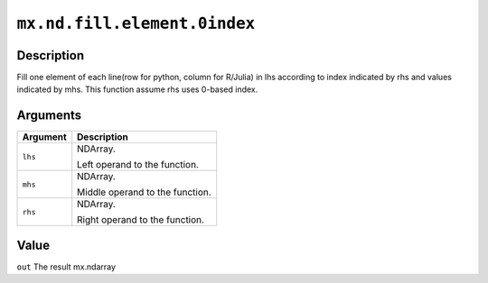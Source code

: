 

``mx.nd.fill.element.0index``
==========================================================

Description
----------------------

Fill one element of each line(row for python, column for R/Julia) in lhs according to index indicated by rhs and values indicated by mhs. This function assume rhs uses 0-based index.


Arguments
------------------

+----------------------------------------+------------------------------------------------------------+
| Argument                               | Description                                                |
+========================================+============================================================+
| ``lhs``                                | NDArray.                                                   |
|                                        |                                                            |
|                                        | Left operand to the function.                              |
+----------------------------------------+------------------------------------------------------------+
| ``mhs``                                | NDArray.                                                   |
|                                        |                                                            |
|                                        | Middle operand to the function.                            |
+----------------------------------------+------------------------------------------------------------+
| ``rhs``                                | NDArray.                                                   |
|                                        |                                                            |
|                                        | Right operand to the function.                             |
+----------------------------------------+------------------------------------------------------------+

Value
----------

``out`` The result mx.ndarray


